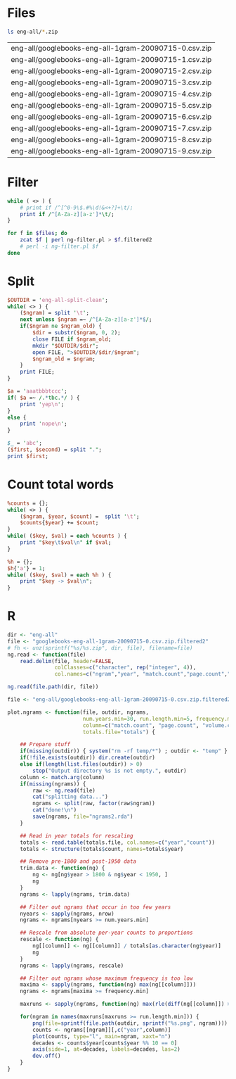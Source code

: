 
* Files
#+srcname: files
#+begin_src sh
ls eng-all/*.zip
#+end_src

#+results: files
| eng-all/googlebooks-eng-all-1gram-20090715-0.csv.zip |
| eng-all/googlebooks-eng-all-1gram-20090715-1.csv.zip |
| eng-all/googlebooks-eng-all-1gram-20090715-2.csv.zip |
| eng-all/googlebooks-eng-all-1gram-20090715-3.csv.zip |
| eng-all/googlebooks-eng-all-1gram-20090715-4.csv.zip |
| eng-all/googlebooks-eng-all-1gram-20090715-5.csv.zip |
| eng-all/googlebooks-eng-all-1gram-20090715-6.csv.zip |
| eng-all/googlebooks-eng-all-1gram-20090715-7.csv.zip |
| eng-all/googlebooks-eng-all-1gram-20090715-8.csv.zip |
| eng-all/googlebooks-eng-all-1gram-20090715-9.csv.zip |

* Filter
#+begin_src perl :tangle ng-filter.pl
  while ( <> ) {
      # print if /^[^0-9\$.#%\d!&<+?]+\t/;
      print if /^[A-Za-z][a-z']*\t/;
  }
#+end_src

#+begin_src sh :var files=files
  for f in $files; do
      zcat $f | perl ng-filter.pl > $f.filtered2
      # perl -i ng-filter.pl $f
  done
#+end_src

#+results:



* Split
#+begin_src perl :tangle split.pl
  $OUTDIR = 'eng-all-split-clean';
  while( <> ) {
      ($ngram) = split '\t';
      next unless $ngram =~ /^[A-Za-z][a-z']*$/;
      if($ngram ne $ngram_old) {
          $dir = substr($ngram, 0, 2);
          close FILE if $ngram_old;
          mkdir "$OUTDIR/$dir";
          open FILE, ">$OUTDIR/$dir/$ngram";
          $ngram_old = $ngram;
      }
      print FILE;
  }
#+end_src

#+begin_src perl :results output
  $a = 'aaatbbbtccc';
  if( $a =~ /.*tbc.*/ ) {
      print 'yep\n';
  }
  else {
      print 'nope\n';
  }
#+end_src

#+results:
: nope\n


#+begin_src perl :results output
  $_ = 'abc';
  ($first, $second) = split ".";
  print $first;
#+end_src

#+results:

* Count total words
#+begin_src perl :tangle count-words.pl
  %counts = {};
  while( <> ) {
      ($ngram, $year, $count) =  split '\t';
      $counts{$year} += $count;
  }
  while( ($key, $val) = each %counts ) {
      print "$key\t$val\n" if $val;
  }
#+end_src

#+begin_src perl :tangle test.pl
  %h = {};
  $h{'a'} = 1;
  while( ($key, $val) = each %h ) {
      print "$key -> $val\n";
  }
#+end_src

* R
#+begin_src R
  dir <- "eng-all"
  file <- "googlebooks-eng-all-1gram-20090715-0.csv.zip.filtered2"
  # fh <- unz(sprintf("%s/%s.zip", dir, file), filename=file)
  ng.read <- function(file)
      read.delim(file, header=FALSE,
                 colClasses=c("character", rep("integer", 4)),
                 col.names=c("ngram","year", "match.count","page.count","volume.count"))
  
  ng.read(file.path(dir, file))
  
  file <- "eng-all/googlebooks-eng-all-1gram-20090715-0.csv.zip.filtered2-A"
  
  plot.ngrams <- function(file, outdir, ngrams,
                          num.years.min=30, run.length.min=5, frequency.min=.0001,
                          column=c("match.count", "page.count", "volume.count"),
                          totals.file="totals") {
  
      ## Prepare stuff
      if(missing(outdir)) { system("rm -rf temp/*") ; outdir <- "temp" }
      if(!file.exists(outdir)) dir.create(outdir)
      else if(length(list.files(outdir)) > 0)
          stop("Output directory %s is not empty.", outdir)
      column <- match.arg(column)
      if(missing(ngrams)) {
          raw <- ng.read(file)
          cat("splitting data...")
          ngrams <- split(raw, factor(raw$ngram))
          cat("done!\n")
          save(ngrams, file="ngrams2.rda")
      }
  
      ## Read in year totals for rescaling
      totals <- read.table(totals.file, col.names=c("year","count"))
      totals <- structure(totals$count, names=totals$year)
  
      ## Remove pre-1800 and post-1950 data
      trim.data <- function(ng) {
          ng <- ng[ng$year > 1800 & ng$year < 1950, ]
          ng
      }
      ngrams <- lapply(ngrams, trim.data)
  
      ## Filter out ngrams that occur in too few years
      nyears <- sapply(ngrams, nrow)
      ngrams <- ngrams[nyears >= num.years.min]
  
      ## Rescale from absolute per-year counts to proportions
      rescale <- function(ng) {
          ng[[column]] <- ng[[column]] / totals[as.character(ng$year)]
          ng
      }
      ngrams <- lapply(ngrams, rescale)
  
      ## Filter out ngrams whose maximum frequency is too low
      maxima <- sapply(ngrams, function(ng) max(ng[[column]]))
      ngrams <- ngrams[maxima >= frequency.min]
  
      maxruns <- sapply(ngrams, function(ng) max(rle(diff(ng[[column]]) > 0)$lengths))
  
      for(ngram in names(maxruns[maxruns >= run.length.min])) {
          png(file=sprintf(file.path(outdir, sprintf("%s.png", ngram))))
          counts <- ngrams[[ngram]][,c("year",column)]
          plot(counts, type="l", main=ngram, xaxt="n")
          decades <- counts$year[counts$year %% 10 == 0]
          axis(side=1, at=decades, labels=decades, las=2)
          dev.off()
      }
  }
  
#+end_src
